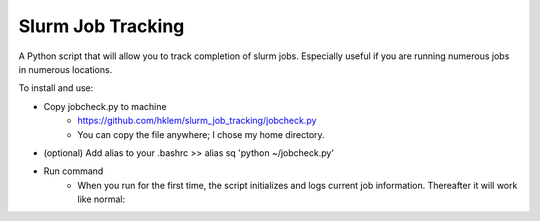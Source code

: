 .. |running_example| image:: jobcheck.png

Slurm Job Tracking
------------------

A Python script that will allow you to track completion of slurm jobs. Especially useful if you are running numerous jobs in numerous locations. 

To install and use:

* Copy jobcheck.py to machine
    - https://github.com/hklem/slurm_job_tracking/jobcheck.py
    - You can copy the file anywhere; I chose my home directory.
    
* (optional) Add alias to your .bashrc >> alias sq 'python ~/jobcheck.py'
* Run command
    - When you run for the first time, the script initializes and logs current job information. Thereafter it will work like normal:    
.. centered:: |running_example|
